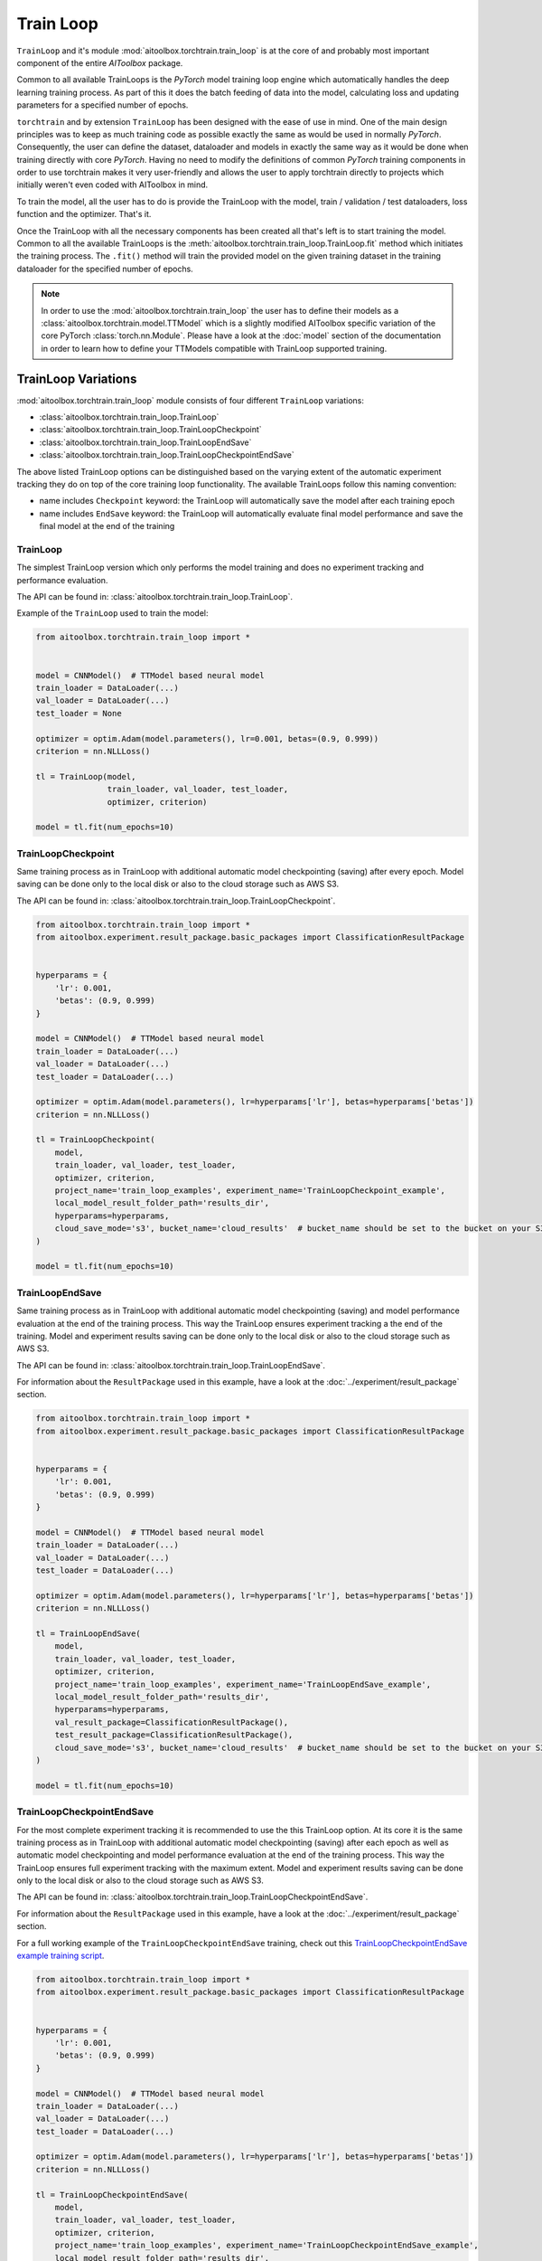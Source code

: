 Train Loop
==========

``TrainLoop`` and it's module :mod:`aitoolbox.torchtrain.train_loop` is at the core of and probably most important
component of the entire *AIToolbox* package.

Common to all available TrainLoops is the *PyTorch* model training loop engine which automatically handles the
deep learning training process. As part of this it does the batch feeding of data into the model, calculating loss
and updating parameters for a specified number of epochs.

``torchtrain`` and by extension ``TrainLoop``
has been designed with the ease of use in mind. One of the main design principles was to keep as much
training code as possible exactly the same as would be used in normally *PyTorch*. Consequently, the user can define
the dataset, dataloader and models in exactly the same way as it would be done when training directly with core *PyTorch*.
Having no need to modify the definitions of common *PyTorch* training components in order to use torchtrain makes it
very user-friendly and allows the user to apply torchtrain directly to projects which initially weren't even coded with
AIToolbox in mind.

To train the model, all the user has to do is provide the TrainLoop with the model, train / validation / test dataloaders,
loss function and the optimizer. That's it.

Once the TrainLoop with all the necessary components has been created all that's left is to start training the model.
Common to all the available TrainLoops is the :meth:`aitoolbox.torchtrain.train_loop.TrainLoop.fit` method which
initiates the training process. The ``.fit()`` method will train the provided model on the given training dataset in
the training dataloader for the specified number of epochs.

.. note:: In order to use the :mod:`aitoolbox.torchtrain.train_loop` the user has to define their models as a
          :class:`aitoolbox.torchtrain.model.TTModel` which is a slightly modified AIToolbox specific variation of
          the core PyTorch :class:`torch.nn.Module`. Please have a look at the :doc:`model` section of the documentation
          in order to learn how to define your TTModels compatible with TrainLoop supported training.



TrainLoop Variations
--------------------

:mod:`aitoolbox.torchtrain.train_loop` module consists of four different ``TrainLoop`` variations:

* :class:`aitoolbox.torchtrain.train_loop.TrainLoop`
* :class:`aitoolbox.torchtrain.train_loop.TrainLoopCheckpoint`
* :class:`aitoolbox.torchtrain.train_loop.TrainLoopEndSave`
* :class:`aitoolbox.torchtrain.train_loop.TrainLoopCheckpointEndSave`

The above listed TrainLoop options can be distinguished based on the varying extent of the automatic experiment tracking
they do on top of the core training loop functionality. The available TrainLoops follow this naming convention:

* name includes ``Checkpoint`` keyword: the TrainLoop will automatically save the model after each training epoch
* name includes ``EndSave`` keyword: the TrainLoop will automatically evaluate final model performance and
  save the final model at the end of the training


TrainLoop
^^^^^^^^^
The simplest TrainLoop version which only performs the model training and does no experiment tracking and
performance evaluation.

The API can be found in: :class:`aitoolbox.torchtrain.train_loop.TrainLoop`.

Example of the ``TrainLoop`` used to train the model:

.. code-block:: python

    from aitoolbox.torchtrain.train_loop import *


    model = CNNModel()  # TTModel based neural model
    train_loader = DataLoader(...)
    val_loader = DataLoader(...)
    test_loader = None

    optimizer = optim.Adam(model.parameters(), lr=0.001, betas=(0.9, 0.999))
    criterion = nn.NLLLoss()

    tl = TrainLoop(model,
                   train_loader, val_loader, test_loader,
                   optimizer, criterion)

    model = tl.fit(num_epochs=10)


TrainLoopCheckpoint
^^^^^^^^^^^^^^^^^^^
Same training process as in TrainLoop with additional automatic model checkpointing (saving) after every epoch. Model
saving can be done only to the local disk or also to the cloud storage such as AWS S3.

The API can be found in: :class:`aitoolbox.torchtrain.train_loop.TrainLoopCheckpoint`.

.. code-block:: python

    from aitoolbox.torchtrain.train_loop import *
    from aitoolbox.experiment.result_package.basic_packages import ClassificationResultPackage


    hyperparams = {
        'lr': 0.001,
        'betas': (0.9, 0.999)
    }

    model = CNNModel()  # TTModel based neural model
    train_loader = DataLoader(...)
    val_loader = DataLoader(...)
    test_loader = DataLoader(...)

    optimizer = optim.Adam(model.parameters(), lr=hyperparams['lr'], betas=hyperparams['betas'])
    criterion = nn.NLLLoss()

    tl = TrainLoopCheckpoint(
        model,
        train_loader, val_loader, test_loader,
        optimizer, criterion,
        project_name='train_loop_examples', experiment_name='TrainLoopCheckpoint_example',
        local_model_result_folder_path='results_dir',
        hyperparams=hyperparams,
        cloud_save_mode='s3', bucket_name='cloud_results'  # bucket_name should be set to the bucket on your S3
    )

    model = tl.fit(num_epochs=10)



TrainLoopEndSave
^^^^^^^^^^^^^^^^^^^
Same training process as in TrainLoop with additional automatic model checkpointing (saving) and model performance
evaluation at the end of the training process. This way the TrainLoop ensures experiment tracking a the end of
the training. Model and experiment results saving can be done only to the local disk or also to the cloud storage
such as AWS S3.

The API can be found in: :class:`aitoolbox.torchtrain.train_loop.TrainLoopEndSave`.

For information about the ``ResultPackage`` used in this example, have a look at the :doc:`../experiment/result_package`
section.

.. code-block:: python

    from aitoolbox.torchtrain.train_loop import *
    from aitoolbox.experiment.result_package.basic_packages import ClassificationResultPackage


    hyperparams = {
        'lr': 0.001,
        'betas': (0.9, 0.999)
    }

    model = CNNModel()  # TTModel based neural model
    train_loader = DataLoader(...)
    val_loader = DataLoader(...)
    test_loader = DataLoader(...)

    optimizer = optim.Adam(model.parameters(), lr=hyperparams['lr'], betas=hyperparams['betas'])
    criterion = nn.NLLLoss()

    tl = TrainLoopEndSave(
        model,
        train_loader, val_loader, test_loader,
        optimizer, criterion,
        project_name='train_loop_examples', experiment_name='TrainLoopEndSave_example',
        local_model_result_folder_path='results_dir',
        hyperparams=hyperparams,
        val_result_package=ClassificationResultPackage(),
        test_result_package=ClassificationResultPackage(),
        cloud_save_mode='s3', bucket_name='cloud_results'  # bucket_name should be set to the bucket on your S3
    )

    model = tl.fit(num_epochs=10)


TrainLoopCheckpointEndSave
^^^^^^^^^^^^^^^^^^^^^^^^^^
For the most complete experiment tracking it is recommended to use the this TrainLoop option.
At its core it is the same training process as in TrainLoop with additional automatic model checkpointing (saving) after
each epoch as well as automatic model checkpointing and model performance evaluation at the end of the training process.
This way the TrainLoop ensures full experiment tracking with the maximum extent. Model and experiment results saving
can be done only to the local disk or also to the cloud storage such as AWS S3.

The API can be found in: :class:`aitoolbox.torchtrain.train_loop.TrainLoopCheckpointEndSave`.

For information about the ``ResultPackage`` used in this example, have a look at the :doc:`../experiment/result_package`
section.

For a full working example of the ``TrainLoopCheckpointEndSave`` training, check out this
`TrainLoopCheckpointEndSave example training script
<https://github.com/mv1388/aitoolbox/blob/master/examples/TrainLoop_use/trainloop_fully_tracked_experiment.py>`_.

.. code-block:: python

    from aitoolbox.torchtrain.train_loop import *
    from aitoolbox.experiment.result_package.basic_packages import ClassificationResultPackage


    hyperparams = {
        'lr': 0.001,
        'betas': (0.9, 0.999)
    }

    model = CNNModel()  # TTModel based neural model
    train_loader = DataLoader(...)
    val_loader = DataLoader(...)
    test_loader = DataLoader(...)

    optimizer = optim.Adam(model.parameters(), lr=hyperparams['lr'], betas=hyperparams['betas'])
    criterion = nn.NLLLoss()

    tl = TrainLoopCheckpointEndSave(
        model,
        train_loader, val_loader, test_loader,
        optimizer, criterion,
        project_name='train_loop_examples', experiment_name='TrainLoopCheckpointEndSave_example',
        local_model_result_folder_path='results_dir',
        hyperparams=hyperparams,
        val_result_package=ClassificationResultPackage(),
        test_result_package=ClassificationResultPackage(),
        cloud_save_mode='s3', bucket_name='cloud_results'  # bucket_name should be set to the bucket on your S3
    )

    model = tl.fit(num_epochs=10)

